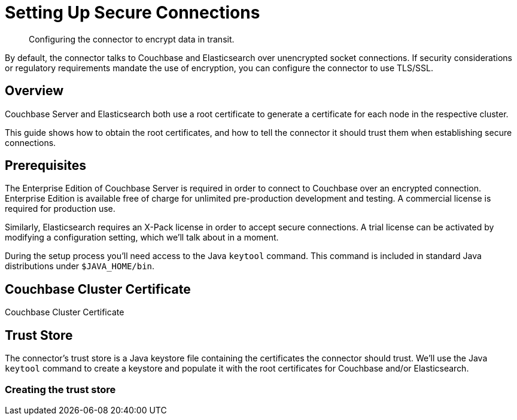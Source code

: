 = Setting Up Secure Connections

[abstract]
Configuring the connector to encrypt data in transit.

By default, the connector talks to Couchbase and Elasticsearch over unencrypted socket connections.
If security considerations or regulatory requirements mandate the use of encryption, you can configure the connector to use TLS/SSL.

[overview]
== Overview

Couchbase Server and Elasticsearch both use a root certificate to generate a certificate for each node in the respective cluster.

This guide shows how to obtain the root certificates, and how to tell the connector it should trust them when establishing secure connections.


[prerequisitres]
== Prerequisites

The Enterprise Edition of Couchbase Server is required in order to connect to Couchbase over an encrypted connection.
Enterprise Edition is available free of charge for unlimited pre-production development and testing.
A commercial license is required for production use.

Similarly, Elasticsearch requires an X-Pack license in order to accept secure connections.
A trial license can be activated by modifying a configuration setting, which we'll talk about in a moment.

During the setup process you'll need access to the Java `keytool` command.
This command is included in standard Java distributions under `$JAVA_HOME/bin`.


== Couchbase Cluster Certificate



Couchbase Cluster Certificate



[trust-store]
== Trust Store

The connector's trust store is a Java keystore file containing the certificates the connector should trust.
We'll use the Java `keytool` command to create a keystore and populate it with the root certificates for Couchbase and/or Elasticsearch.

=== Creating the trust store
